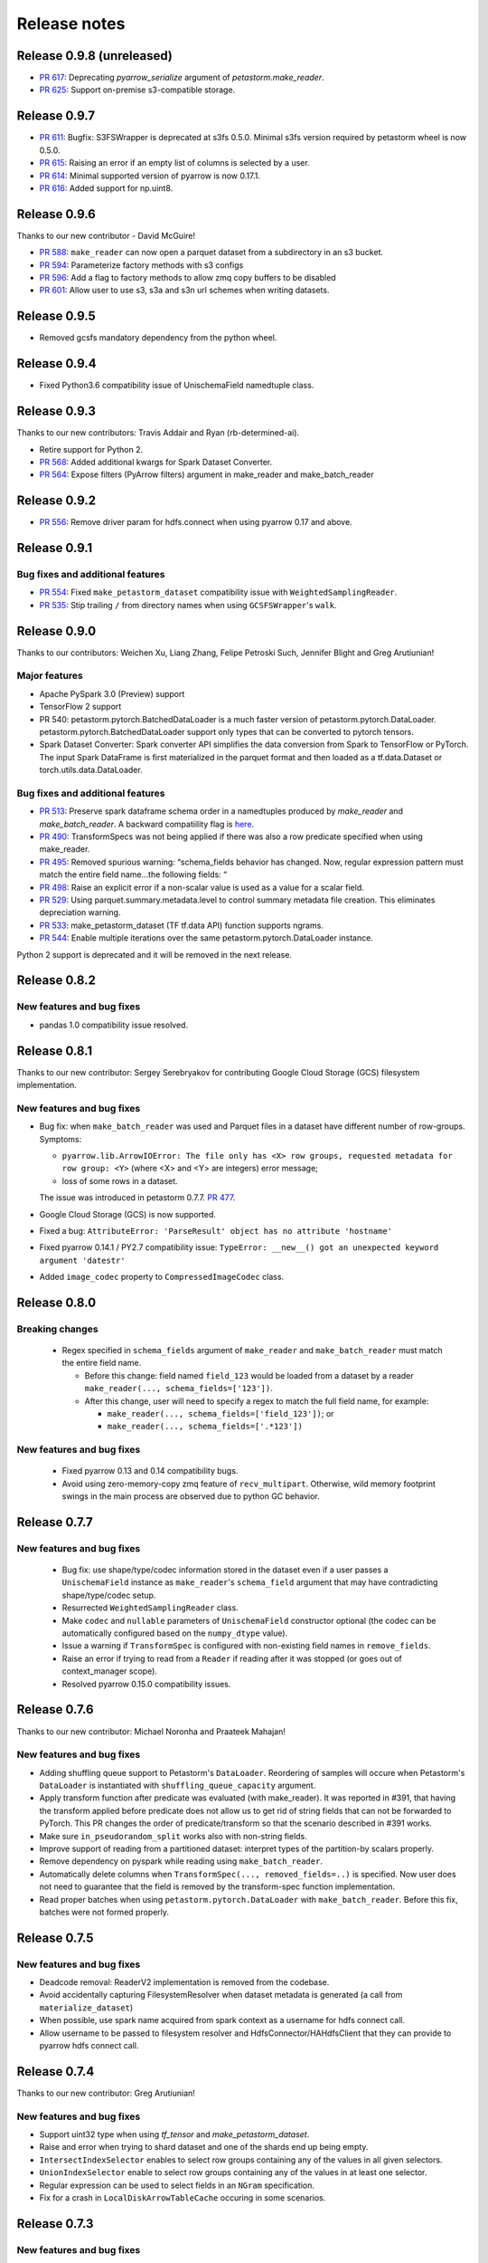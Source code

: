 .. inclusion-marker-start-do-not-remove

=============
Release notes
=============


Release 0.9.8 (unreleased)
==========================
- `PR 617 <https://github.com/uber/petastorm/pull/617>`_: Deprecating `pyarrow_serialize` argument of `petastorm.make_reader`.
- `PR 625 <https://github.com/uber/petastorm/pull/625>`_: Support on-premise s3-compatible storage.


Release 0.9.7
==========================

- `PR 611 <https://github.com/uber/petastorm/pull/611>`_: Bugfix: S3FSWrapper is deprecated at s3fs 0.5.0. Minimal s3fs version required by petastorm wheel is now 0.5.0.
- `PR 615 <https://github.com/uber/petastorm/pull/615>`_: Raising an error if an empty list of columns is selected by a user.
- `PR 614 <https://github.com/uber/petastorm/pull/615>`_: Minimal supported version of pyarrow is now 0.17.1.
- `PR 616 <https://github.com/uber/petastorm/pull/616>`_: Added support for np.uint8.


Release 0.9.6
==========================
Thanks to our new contributor - David McGuire!

- `PR 588 <https://github.com/uber/petastorm/pull/588>`_: ``make_reader`` can now open a parquet dataset from a subdirectory in an s3 bucket.
- `PR 594 <https://github.com/uber/petastorm/pull/594>`_: Parameterize factory methods with s3 configs
- `PR 596 <https://github.com/uber/petastorm/pull/596>`_: Add a flag to factory methods to allow zmq copy buffers to be disabled
- `PR 601 <https://github.com/uber/petastorm/pull/601>`_: Allow user to use s3, s3a and s3n url schemes when writing datasets.


Release 0.9.5
==========================
- Removed gcsfs mandatory dependency from the python wheel.


Release 0.9.4
==========================

- Fixed Python3.6 compatibility issue of UnischemaField namedtuple class.


Release 0.9.3
==========================

Thanks to our new contributors: Travis Addair and Ryan (rb-determined-ai).

- Retire support for Python 2.
- `PR 568 <https://github.com/uber/petastorm/pull/568>`_: Added additional kwargs for Spark Dataset Converter.
- `PR 564 <https://github.com/uber/petastorm/pull/564>`_: Expose filters (PyArrow filters) argument in make_reader and make_batch_reader



Release 0.9.2
=============
- `PR 556 <https://github.com/uber/petastorm/pull/556>`_: Remove driver param for hdfs.connect when using pyarrow 0.17 and above.


Release 0.9.1
=============

Bug fixes and additional features
---------------------------------
- `PR 554 <https://github.com/uber/petastorm/pull/554>`_: Fixed ``make_petastorm_dataset`` compatibility issue with ``WeightedSamplingReader``.
- `PR 535 <https://github.com/uber/petastorm/pull/535>`_: Stip trailing ``/`` from directory names when using ``GCSFSWrapper``'s ``walk``.


Release 0.9.0
=============

Thanks to our contributors: Weichen Xu, Liang Zhang, Felipe Petroski Such, Jennifer Blight and Greg Arutiunian!

Major features
--------------

- Apache PySpark 3.0 (Preview) support
- TensorFlow 2 support
- PR 540: petastorm.pytorch.BatchedDataLoader is a much faster version of petastorm.pytorch.DataLoader. petastorm.pytorch.BatchedDataLoader support only types that can be converted to pytorch tensors.
- Spark Dataset Converter: Spark converter API simplifies the data conversion from Spark to TensorFlow or PyTorch. The input Spark DataFrame is first materialized in the parquet format and then loaded as a tf.data.Dataset or torch.utils.data.DataLoader.

Bug fixes and additional features
---------------------------------
- `PR 513 <https://github.com/uber/petastorm/pull/513>`_: Preserve spark dataframe schema order in a namedtuples produced by `make_reader` and `make_batch_reader`. A backward compatiility flag is `here <https://github.com/uber/petastorm/blob/63c1faf9de3ebc56a386117bdd68deccd896fe25/petastorm/unischema.py#L37>`_.
- `PR 490 <https://github.com/uber/petastorm/pull/490>`_: TransformSpecs was not being applied if there was also a row predicate specified when using make_reader.
- `PR 495 <https://github.com/uber/petastorm/pull/495>`_: Removed spurious warning: “schema_fields behavior has changed. Now, regular expression pattern must match the entire field name...the following fields: “
- `PR 498 <https://github.com/uber/petastorm/pull/498>`_: Raise an explicit error if a non-scalar value is used as a value for a scalar field.
- `PR 529 <https://github.com/uber/petastorm/pull/529>`_: Using parquet.summary.metadata.level to control summary metadata file creation. This eliminates depreciation warning.
- `PR 533 <https://github.com/uber/petastorm/pull/533>`_:  make_petastorm_dataset (TF tf.data API) function supports ngrams.
- `PR 544 <https://github.com/uber/petastorm/pull/544>`_: Enable multiple iterations over the same petastorm.pytorch.DataLoader instance.

Python 2 support is deprecated and it will be removed in the next release.


Release 0.8.2
=============

New features and bug fixes
--------------------------
- pandas 1.0 compatibility issue resolved.

Release 0.8.1
=============

Thanks to our new contributor: Sergey Serebryakov for contributing Google Cloud Storage (GCS) filesystem implementation.

New features and bug fixes
--------------------------
- Bug fix: when ``make_batch_reader`` was used and Parquet files in a dataset have different number of row-groups. Symptoms:

  - ``pyarrow.lib.ArrowIOError: The file only has <X> row groups, requested metadata for row group: <Y>`` (where <X> and <Y> are integers) error message;
  - loss of some rows in a dataset.

  The issue was introduced in petastorm 0.7.7. `PR 477 <https://github.com/uber/petastorm/pull/477>`_.
- Google Cloud Storage (GCS) is now supported.
- Fixed a bug: ``AttributeError: 'ParseResult' object has no attribute 'hostname'``
- Fixed pyarrow 0.14.1 / PY2.7 compatibility issue: ``TypeError: __new__() got an unexpected keyword argument 'datestr'``
- Added ``image_codec`` property to ``CompressedImageCodec`` class.


Release 0.8.0
=============

Breaking changes
----------------
 - Regex specified in ``schema_fields`` argument of ``make_reader`` and ``make_batch_reader`` must match the
   entire field name.

   - Before this change: field named ``field_123`` would be loaded from a dataset
     by a reader ``make_reader(..., schema_fields=['123'])``.
   - After this change, user will need to specify a regex to match the full field name, for example:

     - ``make_reader(..., schema_fields=['field_123'])``; or
     - ``make_reader(..., schema_fields=['.*123'])``


New features and bug fixes
--------------------------
 - Fixed pyarrow 0.13 and 0.14 compatibility bugs.
 - Avoid using zero-memory-copy zmq feature of ``recv_multipart``. Otherwise, wild memory footprint swings
   in the main process are observed due to python GC behavior.

Release 0.7.7
=============

New features and bug fixes
--------------------------
 - Bug fix: use shape/type/codec information stored in the dataset even if a user passes a ``UnischemaField`` instance as
   ``make_reader``'s ``schema_field`` argument that may have contradicting shape/type/codec setup.
 - Resurrected ``WeightedSamplingReader`` class.
 - Make ``codec`` and ``nullable`` parameters of ``UnischemaField`` constructor optional (the codec can be automatically
   configured based on the ``numpy_dtype`` value).
 - Issue a warning if ``TransformSpec`` is configured with non-existing field names in ``remove_fields``.
 - Raise an error if trying to read from a ``Reader`` if reading after it was stopped (or goes out of context_manager
   scope).
 - Resolved pyarrow 0.15.0 compatibility issues.

Release 0.7.6
=============
Thanks to our new contributor: Michael Noronha and Praateek Mahajan!

New features and bug fixes
--------------------------
- Adding shuffling queue support to Petastorm's ``DataLoader``. Reordering of samples will occure when
  Petastorm's ``DataLoader`` is instantiated with ``shuffling_queue_capacity`` argument.
- Apply transform function after predicate was evaluated (with make_reader). It was reported in #391, that having the
  transform applied before predicate does not allow us to get rid of string fields that can not be forwarded
  to PyTorch. This PR changes the order of predicate/transform so that the scenario described in #391 works.
- Make sure ``in_pseudorandom_split`` works also with non-string fields.
- Improve support of reading from a partitioned dataset: interpret types of the partition-by scalars properly.
- Remove dependency on pyspark while reading using ``make_batch_reader``.
- Automatically delete columns when ``TransformSpec(..., removed_fields=..)`` is specified. Now user does not need
  to guarantee that the field is removed by the transform-spec function implementation.
- Read proper batches when using ``petastorm.pytorch.DataLoader`` with ``make_batch_reader``. Before this fix, batches
  were not formed properly.


Release 0.7.5
=============
New features and bug fixes
--------------------------
- Deadcode removal: ReaderV2 implementation is removed from the codebase.
- Avoid accidentally capturing FilesystemResolver when dataset metadata is generated
  (a call from ``materialize_dataset``)
- When possible, use spark name acquired from spark context as a username for hdfs connect call.
- Allow username to be passed to filesystem resolver and HdfsConnector/HAHdfsClient that they can provide to pyarrow hdfs connect call.


Release 0.7.4
=============
Thanks to our new contributor: Greg Arutiunian!

New features and bug fixes
--------------------------
- Support uint32 type when using `tf_tensor` and `make_petastorm_dataset`.
- Raise and error when trying to shard dataset and one of the shards end up being empty.
- ``IntersectIndexSelector`` enables to select row groups containing any of the values in all
  given selectors.
- ``UnionIndexSelector`` enable to select row groups containing any of the values in at least
  one selector.
- Regular expression can be used to select fields in an ``NGram`` specification.
- Fix for a crash in ``LocalDiskArrowTableCache`` occuring in some scenarios.


Release 0.7.3
=============
New features and bug fixes
--------------------------
- Adding missing ``future`` package as a wheel dependency


Release 0.7.2
=============


New features and bug fixes
--------------------------
- Add `Reader.reset()` method. Resets ``Reader`` state and allows to fetch more samples once the ``Reader`` finished reading all epochs,
  as specified by the ``num_epochs`` parameter. Once all samples were read from a reader, an attempt to fetch new sample (e.g. ``next(reader)`` would raise
  ``StopIterationError``. You can reset the reader to the original state and restart reading samples
  calling ``reset()``.
- pyarrow 0.13 compatibility issue fixed (``TypeError: an integer is required`` error was raised before the fix)
- ``make_batch_reader`` can now be used with Parquet stores that have ``name`` as a column name.
- Other ``make_batch_reader`` bug fixes.


Release 0.7.1
=============

Thanks to our contributors: Rémy Saissy!

New features and bug fixes
--------------------------
- Support opening parquet datasets with more than 255 columns using Python 3.0-3.6.
- Do not cast integers scalars to floats in columns containing nullable integer values.
- Include column name in an exception raised in case of decoding failure.



Release 0.7.0
=============

Thanks to our new contributer: Rémy Saissy!

Breaking changes
----------------
- ``transform`` argument of the ``petastorm.pytorch.DataLoader`` class was superseeded by `transform_spec` argument of
  ``make_reader``/``make_batch_reader`` functions.

New features and bug fixes
--------------------------
- `pyarrow==0.12.1` compatibility issues fixes.
- Ignore list-of-lists and list-of-structs columns (with a warning) when loading data from Apache Parquet store.
  This is useful when reading from an existing Parquet store that has these incompatible types.
- Added a mutex synchronizing readout from the results queue. Previously, race condition could have caused loss of
  some samples when fetching samples from ``Reader`` object from multiple threads.


Release 0.6.0
=============

Thanks to our new contributers: Kim Hammar and Joshua Goller!

Breaking changes
----------------
- ``petastorm.etl.dataset_metadata.materialize_dataset()`` should be passed a filesystem factory method
  instead of a pyarrow filesystem object. This change was made to fix a serialization bug that occurred during
  distributed reads (#280)

New features and bug fixes
--------------------------
- Added functionality for transform-on-worker thread/pool. The transform enables PyTorch users to run preprocessing
  code on worker processes/threads. It enables Tensorflow users to parallelize Python preprocessing code on
  a process pool, as part of the training/evaluation graph. Users now specify a ``transform_spec`` when calling
  ``make_reader()`` or ``make_batch_reader()``.
- Added ``hdfs_driver`` argument to the following functions: ``get_schema_from_dataset_url``, ``FilesystemResolver``,
  ``generate_petastorm_metadata``, ``build_rowgroup_index``, ``RowGroupLoader``, ``dataset_as_rdd`` and ``copy_dataset``
- the Docker container in ``/docker`` has been made into a workspace container aimed to support development on MacOS.
- New `hello_world` examples added for using non-Petastorm datasets.
- Allow for unicode strings to be passed as regex filters in Unischema when selecting which columns to read.
- Fixed a bug that caused all columns of a dataset to be read when ``schema_fields=NGram(...)`` was used.
- Fixed type of an argument passed to a predicate when the predicate is defined on a numeric partition field
- Support regular unicode strings as expressions as a value of make_reader's schema_fields argument.
- Emit a warning when opening a Petastorm-created dataset using make_batch_reader (``make_batch_reader`` currently
  does not support Petastorm specific types, such as tensors).

Release 0.5.1
=============

Breaking changes
----------------
None

New features and bug fixes
--------------------------
- ``make_batch_reader`` and ``make_reader`` now take an optional ``schema_fields`` argument. The argument may contain
  a list of field names or regular expression patterns that define a set of columns loaded from a parquet store.
- The following data types are now supported when opening a non-Petastorm Parquet store using ``make_batch_reader``:

  - ``DateType``
  - ``TimestampType``
  - ``ArrayType``


Release 0.5.0
=============

Breaking changes
----------------
- :func:`~petastorm.reader.make_reader` should be used to create new instance of a reader.
- It is still possible, but not recommended to use :class:`~petastorm.reader.Reader` in most cases. Its constructor arguments
  has changed:

 - ``training_partition`` and ``num_training_partitions`` were renamed into ``cur_shard`` and ``shard_count``.
 - ``shuffle`` and ``shuffle_options`` were replaced by ``shuffle_row_groups=True, shuffle_row_drop_partitions=1``
 - ``sequence`` argument was removed


New features and bug fixes
--------------------------
- It is possible to read non-Petastorm Parquet datasets (created externally to Petastorm). Currently most of the
  scalar types are supported.
- Support s3 as the protocol in a dataset url strings (e.g. 's3://...')
- PyTorch: support collating decimal scalars
- PyTorch: promote integer types that are not supported by PyTorch to the next larger integer types that is supported
  (e.g. int8 -> int16). Booleans are promoted to uint8.
- Support running ``petastorm-generate-metadata.py`` on datasets created by Hive.
- Fix incorrect dataset sharding when using Python 3.

Release 0.4.3
=============

New features and bug fixes
--------------------------
- A command line utility ``petastorm-copy-dataset.py``. Makes it easier to create subsets (columns/rows) of existing petastorm datasets.
- Add option to use custom pyarrow filesystem when materializing datasets.
- Limit memory usage correctly when using ``Reader`` with ``ProcessPool``.
- Added ``--pyarrow-serialize`` switch to ``petastorm-throughput.py`` benchmarking command line utility.
- Faster serialization (using ``pyarrow.serialize``) in ``ProcessPool`` implementation. Now decimal types are supported.
- More information in reader.diagnostics property.
- Check if a --unischema string passed to petastorm-generate-metadata is actually a ``Unischema`` instance.
- Fixed race condition in ``ProcessPool`` resulting in indefinite wait on ``ProcessPool`` shutdown.
- Force loading ``pyarrow`` before ``torch``. Helps to avoid a segfault (documented in ``docs/toubleshoot.rst``)
- Fixed mnist training examples.
- Make dependency on opencv optional in ``codecs.py``



Release 0.4.2
=============

New features and bug fixes
--------------------------
- Making ``decimal.Decimal`` to be decoded as ``decimal``, as in before 0.4.0.
- Adding a ``benchmark`` module with a ``petastorm-throughput.py`` command line utility.

Release 0.4.0, 0.4.1
====================

Breaking changes
----------------
- All ``decimal.Decimal`` fields are now decoded as strings
- ``PredicateBase`` moved from ``petastorm`` package to ``petastorm.predicates``
- ``RowGroupSelectorBase`` moved from ``petastorm`` package to ``petastorm.selectors``

New features and bug fixes
--------------------------
- Added ``WeightedSamplingReader``: aggregates multiple ``Reader`` output by sampling them with a specified probabilityWeightedSamplingReader `see documentation <https://petastorm.readthedocs.io/en/v0.4.0/reader.html#petastorm.weighted_sampling_reader.WeightedSamplingReader>`_.
- Add option for driver memory in regenerating metadata
- petastorm-generate-metadata command line tool renamed to petastorm-generate-metadata.py
- pytorch support (``petastorm.pytorch.DataLoader`` class)
- pytorch and tensorflow mnist model training
- Added ``CompressedNdarrayCodec`` codec
- Support passing pyarrow filesystem as ``Reader`` construction argument
- Speedup serialization (use ``pyarrow.serialize``) when ProcessPool is used.
- New, experimental, implementation of reader: ``ReaderV2``.
